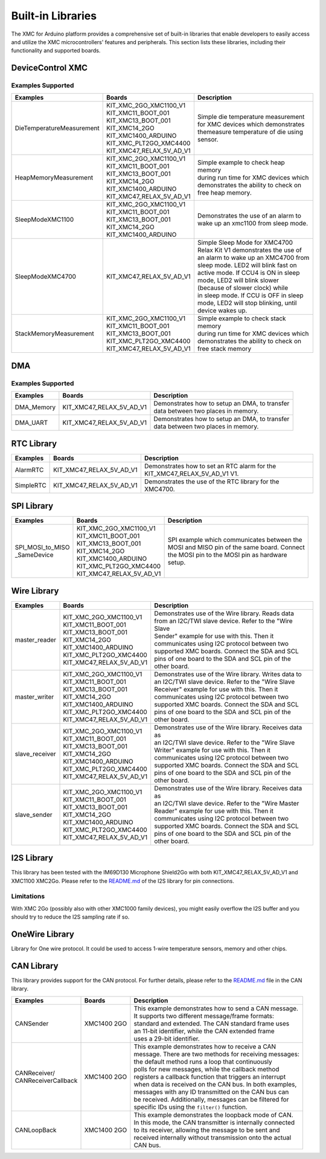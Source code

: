 Built-in Libraries
==================

The XMC for Arduino platform provides a comprehensive set of built-in libraries that enable developers to easily access 
and utilize the XMC microcontrollers' features and peripherals. This section lists these libraries, including their 
functionality and supported boards.

DeviceControl XMC
^^^^^^^^^^^^^^^^^

Examples Supported
------------------

.. list-table:: 
    :header-rows: 1

    * - Examples
      - Boards
      - Description
    * - DieTemperatureMeasurement
      - | KIT_XMC_2GO_XMC1100_V1 
        | KIT_XMC11_BOOT_001
        | KIT_XMC13_BOOT_001
        | KIT_XMC14_2GO
        | KIT_XMC1400_ARDUINO
        | KIT_XMC_PLT2GO_XMC4400
        | KIT_XMC47_RELAX_5V_AD_V1
      - | Simple die temperature measurement  
        | for XMC devices which demonstrates 
        | themeasure temperature of die using 
        | sensor.  
    * - HeapMemoryMeasurement
      - | KIT_XMC_2GO_XMC1100_V1 
        | KIT_XMC11_BOOT_001
        | KIT_XMC13_BOOT_001
        | KIT_XMC14_2GO
        | KIT_XMC1400_ARDUINO
        | KIT_XMC47_RELAX_5V_AD_V1
      - | Simple example to check heap memory 
        | during run time for XMC devices which
        | demonstrates the ability to check on 
        | free heap memory.
    * - SleepModeXMC1100
      - | KIT_XMC_2GO_XMC1100_V1 
        | KIT_XMC11_BOOT_001
        | KIT_XMC13_BOOT_001
        | KIT_XMC14_2GO
        | KIT_XMC1400_ARDUINO
      - | Demonstrates the use of an alarm to 
        | wake up an xmc1100 from sleep mode.
    * - SleepModeXMC4700
      - | KIT_XMC47_RELAX_5V_AD_V1
      - | Simple Sleep Mode for XMC4700  
        | Relax Kit V1 demonstrates the use of 
        | an alarm to wake up an XMC4700 from  
        | sleep mode. LED2 will blink fast on  
        | active  mode. If CCU4 is ON in sleep 
        | mode,  LED2  will blink slower 
        | (because of slower clock) while 
        | in sleep mode. If CCU is OFF in sleep 
        | mode, LED2 will stop blinking, until 
        | device wakes up.
    * - StackMemoryMeasurement
      - | KIT_XMC_2GO_XMC1100_V1 
        | KIT_XMC11_BOOT_001
        | KIT_XMC13_BOOT_001
        | KIT_XMC_PLT2GO_XMC4400
        | KIT_XMC47_RELAX_5V_AD_V1
      - | Simple example to check stack memory 
        | during run time for XMC devices which
        | demonstrates the ability to check on 
        | free stack memory

DMA
^^^^^

Examples Supported
-------------------

.. list-table:: 
    :header-rows: 1

    * - Examples
      - Boards
      - Description
    * - DMA_Memory   
      - | KIT_XMC47_RELAX_5V_AD_V1
      - | Demonstrates how to setup an DMA, to transfer
        | data between two places in memory. 
    * - DMA_UART   
      - | KIT_XMC47_RELAX_5V_AD_V1
      - | Demonstrates how to setup an DMA, to transfer
        | data between two places in memory. 



RTC Library
^^^^^^^^^^^

.. list-table:: 
    :header-rows: 1

    * - Examples
      - Boards
      - Description
    * - AlarmRTC
      -  KIT_XMC47_RELAX_5V_AD_V1
      - | Demonstrates how to set an RTC alarm for the 
        | KIT_XMC47_RELAX_5V_AD_V1 V1.
    * - SimpleRTC
      -  KIT_XMC47_RELAX_5V_AD_V1
      -  Demonstrates the use of the RTC library for the XMC4700.


SPI Library
^^^^^^^^^^^

.. list-table:: 
    :header-rows: 1

    * - Examples
      - Boards
      - Description
    * - | SPI_MOSI_to_MISO
        | _SameDevice
      - | KIT_XMC_2GO_XMC1100_V1 
        | KIT_XMC11_BOOT_001
        | KIT_XMC13_BOOT_001
        | KIT_XMC14_2GO
        | KIT_XMC1400_ARDUINO
        | KIT_XMC_PLT2GO_XMC4400
        | KIT_XMC47_RELAX_5V_AD_V1
      - | SPI example which communicates between the
        | MOSI and MISO pin of the same board. Connect 
        | the MOSI pin to the MOSI pin as hardware 
        | setup.


Wire Library
^^^^^^^^^^^^

.. list-table:: 
    :header-rows: 1

    * - Examples
      - Boards
      - Description
    * - master_reader    
      - | KIT_XMC_2GO_XMC1100_V1 
        | KIT_XMC11_BOOT_001
        | KIT_XMC13_BOOT_001
        | KIT_XMC14_2GO
        | KIT_XMC1400_ARDUINO
        | KIT_XMC_PLT2GO_XMC4400
        | KIT_XMC47_RELAX_5V_AD_V1
      - | Demonstrates use of the Wire library. Reads data
        | from an I2C/TWI slave device. Refer to the "Wire Slave
        | Sender" example for use with this. Then it
        | communicates using I2C protocol between two
        | supported XMC boards. Connect the SDA and SCL
        | pins of one board to the SDA and SCL pin of the
        | other board.
    * - master_writer 
      - | KIT_XMC_2GO_XMC1100_V1 
        | KIT_XMC11_BOOT_001
        | KIT_XMC13_BOOT_001
        | KIT_XMC14_2GO
        | KIT_XMC1400_ARDUINO
        | KIT_XMC_PLT2GO_XMC4400
        | KIT_XMC47_RELAX_5V_AD_V1
      - | Demonstrates use of the Wire library. Writes data to
        | an I2C/TWI slave device. Refer to the "Wire Slave
        | Receiver" example for use with this. Then it
        | communicates using I2C protocol between two
        | supported XMC boards. Connect the SDA and SCL
        | pins of one board to the SDA and SCL pin of the
        | other board.
    * - slave_receiver
      - | KIT_XMC_2GO_XMC1100_V1 
        | KIT_XMC11_BOOT_001
        | KIT_XMC13_BOOT_001
        | KIT_XMC14_2GO
        | KIT_XMC1400_ARDUINO
        | KIT_XMC_PLT2GO_XMC4400
        | KIT_XMC47_RELAX_5V_AD_V1
      - | Demonstrates use of the Wire library. Receives data as
        | an I2C/TWI slave device. Refer to the "Wire Slave
        | Writer" example for use with this. Then it
        | communicates using I2C protocol between two
        | supported XMC boards. Connect the SDA and SCL
        | pins of one board to the SDA and SCL pin of the
        | other board.
    * - slave_sender
      - | KIT_XMC_2GO_XMC1100_V1 
        | KIT_XMC11_BOOT_001
        | KIT_XMC13_BOOT_001
        | KIT_XMC14_2GO
        | KIT_XMC1400_ARDUINO
        | KIT_XMC_PLT2GO_XMC4400
        | KIT_XMC47_RELAX_5V_AD_V1
      - | Demonstrates use of the Wire library. Receives data as
        | an I2C/TWI slave device. Refer to the "Wire Master
        | Reader" example for use with this. Then it
        | communicates using I2C protocol between two
        | supported XMC boards. Connect the SDA and SCL
        | pins of one board to the SDA and SCL pin of the
        | other board.


I2S Library
^^^^^^^^^^^

This library has been tested with the IM69D130 Microphone Shield2Go with both KIT_XMC47_RELAX_5V_AD_V1 and XMC1100 XMC2Go. 
Please refer to the `README.md <https://github.com/Infineon/XMC-for-Arduino/blob/master/libraries/I2S/README.md>`_ of 
the I2S library for pin connections.

Limitations
-----------
With XMC 2Go (possibly also with other XMC1000 family devices), you might easily overflow the I2S buffer and you should 
try to reduce the I2S sampling rate if so.

OneWire Library
^^^^^^^^^^^^^^^

Library for One wire protocol. It could be used to access 1-wire temperature sensors, memory and other chips.

CAN Library
^^^^^^^^^^^

This library provides support for the CAN protocol. For further details, please refer to the `README.md <https://github.com/Infineon/XMC-for-Arduino/blob/master/libraries/CAN/README.md>`_ file in the CAN library.

.. list-table:: 
    :header-rows: 1

    * - Examples
      - Boards
      - Description
    * - CANSender   
      - XMC1400 2GO 
      - | This example demonstrates how to send a CAN message.
        | It supports two different message/frame formats: 
        | standard and extended. The CAN standard frame uses 
        | an 11-bit identifier, while the CAN extended frame 
        | uses a 29-bit identifier.
    * - | CANReceiver/
        | CANReceiverCallback  
      - XMC1400 2GO 
      - | This example demonstrates how to receive a CAN 
        | message. There are two methods for receiving messages:
        | the default method runs a loop that continuously
        | polls for new messages, while the  callback method
        | registers a callback function that triggers an interrupt
        | when data is received on the CAN bus. In both examples,
        | messages with any ID transmitted on the CAN bus can 
        | be received. Additionally, messages can be filtered for
        | specific IDs  using the ``filter()`` function.
    * - CANLoopBack 
      - XMC1400 2GO 
      - | This example demonstrates the loopback mode of CAN. 
        | In this mode, the CAN transmitter is internally connected 
        | to its receiver, allowing the message to be sent and 
        | received internally without transmission onto the actual 
        | CAN bus.
